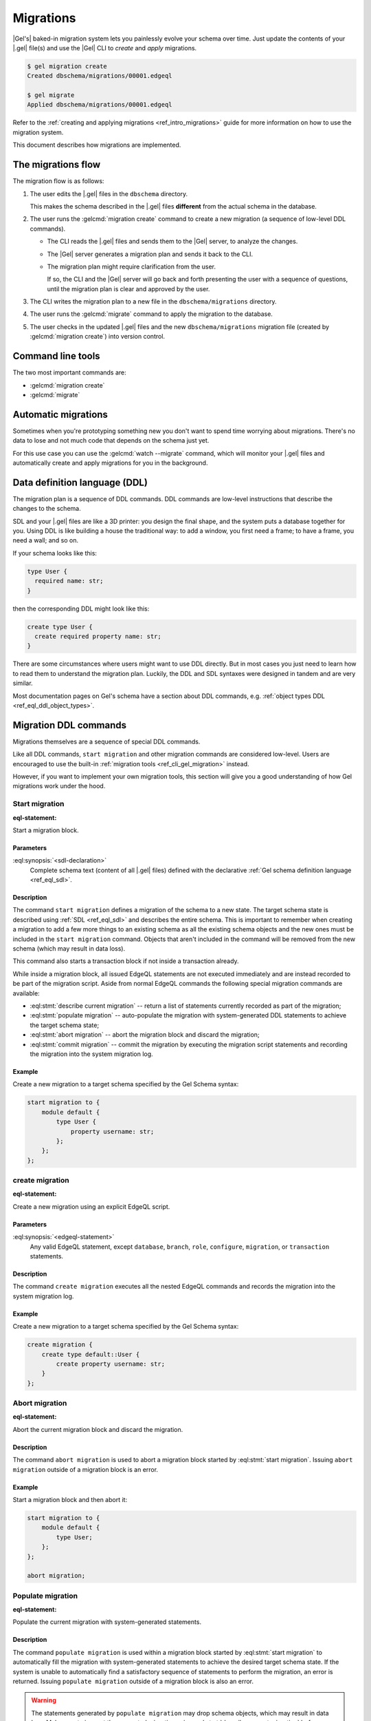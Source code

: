 .. _ref_datamodel_migrations:

==========
Migrations
==========

|Gel's| baked-in migration system lets you painlessly evolve your schema over
time. Just update the contents of your |.gel| file(s) and use the |Gel| CLI
to *create* and *apply* migrations.

.. code-block:: bash

  $ gel migration create
  Created dbschema/migrations/00001.edgeql

  $ gel migrate
  Applied dbschema/migrations/00001.edgeql

Refer to the :ref:`creating and applying migrations <ref_intro_migrations>`
guide for more information on how to use the migration system.

This document describes how migrations are implemented.


The migrations flow
===================

The migration flow is as follows:

1. The user edits the |.gel| files in the ``dbschema`` directory.

   This makes the schema described in the |.gel| files **different** from the
   actual schema in the database.

2. The user runs the :gelcmd:`migration create` command to create a new
   migration (a sequence of low-level DDL commands).

   * The CLI reads the |.gel| files and sends them to the |Gel| server, to
     analyze the changes.

   * The |Gel| server generates a migration plan and sends it back to the CLI.

   * The migration plan might require clarification from the user.

     If so, the CLI and the |Gel| server will go back and forth presenting
     the user with a sequence of questions, until the migration plan is
     clear and approved by the user.

3. The CLI writes the migration plan to a new file in the ``dbschema/migrations``
   directory.

4. The user runs the :gelcmd:`migrate` command to apply the migration to the
   database.

5. The user checks in the updated |.gel| files and the new
   ``dbschema/migrations`` migration file (created by :gelcmd:`migration create`)
   into version control.


Command line tools
==================

The two most important commands are:

* :gelcmd:`migration create`
* :gelcmd:`migrate`


Automatic migrations
====================

Sometimes when you're prototyping something new you don't want to spend
time worrying about migrations. There's no data to lose and not much code
that depends on the schema just yet.

For this use case you can use the :gelcmd:`watch --migrate` command, which
will monitor your |.gel| files and automatically create and apply migrations
for you in the background.

.. _ref_eql_ddl:

Data definition language (DDL)
==============================

The migration plan is a sequence of DDL commands. DDL commands are low-level
instructions that describe the changes to the schema.

SDL and your |.gel| files are like a 3D printer: you design the final shape,
and the system puts a database together for you. Using DDL is like building a
house the traditional way: to add a window, you first need a frame; to have a
frame, you need a wall; and so on.

If your schema looks like this:

.. code-block:: sdl

  type User {
    required name: str;
  }

then the corresponding DDL might look like this:

.. code-block:: edgeql

  create type User {
    create required property name: str;
  }

There are some circumstances where users might want to use DDL directly.
But in most cases you just need to learn how to read them to understand
the migration plan. Luckily, the DDL and SDL syntaxes were designed in tandem
and are very similar.

Most documentation pages on Gel's schema have a section about DDL commands,
e.g. :ref:`object types DDL <ref_eql_ddl_object_types>`.


.. _ref_eql_ddl_migrations:

Migration DDL commands
======================

Migrations themselves are a sequence of special DDL commands.

Like all DDL commands, ``start migration`` and other migration commands are
considered low-level. Users are encouraged to use the built-in
:ref:`migration tools <ref_cli_gel_migration>` instead.

However, if you want to implement your own migration tools, this section
will give you a good understanding of how Gel migrations work under the hood.


Start migration
---------------

:eql-statement:

Start a migration block.

.. eql:synopsis::

    start migration to "{"
        <sdl-declaration> ;
        [ ... ]
    "}" ;

Parameters
^^^^^^^^^^

:eql:synopsis:`<sdl-declaration>`
    Complete schema text (content of all |.gel| files) defined with
    the declarative :ref:`Gel schema definition language <ref_eql_sdl>`.

Description
^^^^^^^^^^^

The command ``start migration`` defines a migration of the schema to a
new state. The target schema state is described using :ref:`SDL
<ref_eql_sdl>` and describes the entire schema. This is important to
remember when creating a migration to add a few more things to an
existing schema as all the existing schema objects and the new ones
must be included in the ``start migration`` command. Objects that
aren't included in the command will be removed from the new schema
(which may result in data loss).

This command also starts a transaction block if not inside a
transaction already.

While inside a migration block, all issued EdgeQL statements are not executed
immediately and are instead recorded to be part of the migration script. Aside
from normal EdgeQL commands the following special migration commands are
available:

* :eql:stmt:`describe current migration` -- return a list of statements
  currently recorded as part of the migration;

* :eql:stmt:`populate migration` -- auto-populate the migration with
  system-generated DDL statements to achieve the target schema state;

* :eql:stmt:`abort migration` -- abort the migration block and discard the
  migration;

* :eql:stmt:`commit migration` -- commit the migration by executing the
  migration script statements and recording the migration into the system
  migration log.

Example
^^^^^^^

Create a new migration to a target schema specified by the Gel Schema
syntax:

.. code-block:: edgeql

    start migration to {
        module default {
            type User {
                property username: str;
            };
        };
    };


.. _ref_eql_ddl_migrations_create:

create migration
----------------

:eql-statement:

Create a new migration using an explicit EdgeQL script.

.. eql:synopsis::

    create migration "{"
        <edgeql-statement> ;
        [ ... ]
    "}" ;

Parameters
^^^^^^^^^^

:eql:synopsis:`<edgeql-statement>`
    Any valid EdgeQL statement, except ``database``, ``branch``, ``role``,
    ``configure``, ``migration``, or ``transaction`` statements.

Description
^^^^^^^^^^^

The command ``create migration`` executes all the nested EdgeQL commands
and records the migration into the system migration log.

Example
^^^^^^^

Create a new migration to a target schema specified by the Gel Schema
syntax:

.. code-block:: edgeql

    create migration {
        create type default::User {
            create property username: str;
        }
    };


Abort migration
---------------

:eql-statement:

Abort the current migration block and discard the migration.

.. eql:synopsis::

    abort migration ;

Description
^^^^^^^^^^^

The command ``abort migration`` is used to abort a migration block started by
:eql:stmt:`start migration`. Issuing ``abort migration`` outside of a
migration block is an error.

Example
^^^^^^^

Start a migration block and then abort it:

.. code-block:: edgeql

    start migration to {
        module default {
            type User;
        };
    };

    abort migration;


Populate migration
------------------

:eql-statement:

Populate the current migration with system-generated statements.

.. eql:synopsis::

    populate migration ;

Description
^^^^^^^^^^^

The command ``populate migration`` is used within a migration block started by
:eql:stmt:`start migration` to automatically fill the migration with
system-generated statements to achieve the desired target schema state. If
the system is unable to automatically find a satisfactory sequence of
statements to perform the migration, an error is returned. Issuing ``populate
migration`` outside of a migration block is also an error.

.. warning::

    The statements generated by ``populate migration`` may drop schema objects,
    which may result in data loss.  Make sure to inspect the generated
    migration using :eql:stmt:`describe current migration` before running
    :eql:stmt:`commit migration`!

Example
^^^^^^^

Start a migration block and populate it with auto-generated statements.

.. code-block:: edgeql

    start migration to {
        module default {
            type User;
        };
    };

    populate migration;


Describe current migration
--------------------------

:eql-statement:

Describe the migration in the current migration block.

.. eql:synopsis::

    describe current migration [ as {ddl | json} ];


Description
^^^^^^^^^^^

The command ``describe current migration`` generates a description of
the migration in the current migration block in the specified output
format:

:eql:synopsis:`as ddl`
    Show a sequence of statements currently recorded as part of the migration
    using valid :ref:`DDL <ref_eql_ddl>` syntax. The output will indicate
    if the current migration is fully defined, i.e. the recorded statements
    bring the schema to the state specified by :eql:stmt:`start migration`.

:eql:synopsis:`as json`
    Provide a machine-readable description of the migration using the following
    JSON format:

    .. code-block::

        {
          // Name of the parent migration
          "parent": "<parent-migration-name>",

          // Whether the confirmed DDL makes the migration complete,
          // i.e. there are no more statements to issue.
          "complete": {true|false},

          // List of confirmed migration statements
          "confirmed": [
            "<stmt text>",
            ...
          ],

          // The variants of the next statement
          // suggested by the system to advance
          // the migration script.
          "proposed": {
            "statements": [{
              "text": "<stmt text template>"
            }],
            "required-user-input": [
              {
                "placeholder": "<placeholder variable>",
                "prompt": "<statement prompt>"
              },
              ...
            ],
            "confidence": (0..1), // confidence coefficient
            "prompt": "<operation prompt>",
            "prompt_id": "<prompt id>",
            // Whether the operation is considered to be non-destructive.
            "data_safe": {true|false}
          }
        }

    Where:

    :eql:synopsis:`<stmt text>`
        Regular statement text.

    :eql:synopsis:`<stmt text template>`
        Statement text template with interpolation points using the ``\(name)``
        syntax.

    :eql:synopsis:`<placeholder variable>`
        The name of an interpolation variable in the statement text template
        for which the user prompt is given.

    :eql:synopsis:`<statement prompt>`
        The text of a user prompt for an interpolation variable.

    :eql:synopsis:`<operation prompt>`
        Prompt for the proposed migration step.

    :eql:synopsis:`<prompt id>`
        An opaque string identifier for a particular operation prompt.
        The client should not repeat prompts with the same prompt id.


Commit migration
----------------

:eql-statement:

Commit the current migration to the database.

.. eql:synopsis::

    commit migration ;

Description
^^^^^^^^^^^

The command ``commit migration`` executes all the commands defined by
the current migration and records the migration as the most recent
migration in the database.

Issuing ``commit migration`` outside of a migration block initiated
by :eql:stmt:`start migration` is an error.

Example
^^^^^^^

Create and execute the current migration:

.. code-block:: edgeql

    commit migration;


Reset schema to initial
-----------------------

:eql-statement:

Reset the database schema to its initial state.

.. eql:synopsis::

    reset schema to initial ;

.. warning::

    This command will drop all entities and, as a consequence, all data. You
    won't want to use this statement on a production instance unless you want
    to lose all that instance's data.


Migration rewrites DDL commands
===============================

Migration rewrites allow you to change the migration history as long as your
final schema matches the current database schema.

Start migration rewrite
-----------------------

Start a migration rewrite.

.. eql:synopsis::

    start migration rewrite ;

Once the migration rewrite is started, you can run any arbitrary DDL until you
are ready to :ref:`commit <ref_eql_ddl_migrations_rewrites_commit>` your new
migration history. The most useful DDL in this context will be :ref:`create
migration <ref_eql_ddl_migrations_create>` statements, which will allow you to
create a sequence of migrations that will become your new migration history.

Declare savepoint
-----------------

Establish a new savepoint within the current migration rewrite.

.. eql:synopsis::

    declare savepoint <savepoint-name> ;

Parameters
^^^^^^^^^^

:eql:synopsis:`<savepoint-name>`
    The name which will be used to identify the new savepoint if you need to
    later release it or roll back to it.

Release savepoint
-----------------

Destroys a savepoint previously defined in the current migration rewrite.

.. eql:synopsis::

    release savepoint <savepoint-name> ;

Parameters
^^^^^^^^^^

:eql:synopsis:`<savepoint-name>`
    The name of the savepoint to be released.

Rollback to savepoint
---------------------

Rollback to the named savepoint.

.. eql:synopsis::

    rollback to savepoint <savepoint-name> ;

All changes made after the savepoint are discarded. The savepoint remains valid
and can be rolled back to again later, if needed.

Parameters
^^^^^^^^^^

:eql:synopsis:`<savepoint-name>`
    The name of the savepoint to roll back to.

Rollback
--------

Rollback the entire migration rewrite.

.. eql:synopsis::

    rollback ;

All updates made within the transaction are discarded.

.. _ref_eql_ddl_migrations_rewrites_commit:

Commit migration rewrite
------------------------

Commit a migration rewrite.

.. eql:synopsis::

    commit migration rewrite ;

